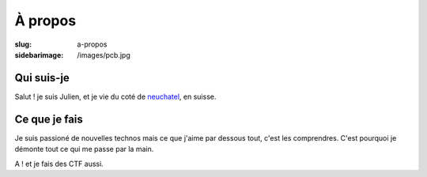À propos
#########
:slug: a-propos
:sidebarimage: /images/pcb.jpg

Qui suis-je
~~~~~~~~~~~

Salut ! je suis Julien, et  je vie du coté de `neuchatel <https://en.wikipedia.org/wiki/Neuch%C3%A2tel>`_, en suisse.

Ce que je fais
~~~~~~~~~~~~~~

Je suis passioné de nouvelles technos mais ce que j'aime par dessous tout, c'est les comprendres.
C'est pourquoi je démonte tout ce qui me passe par la main.

A ! et je fais des CTF aussi.
